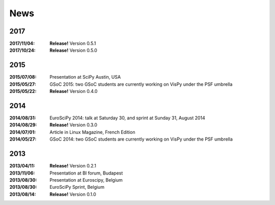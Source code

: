 ====
News
====

2017
----

:2017/11/04: **Release!** Version 0.5.1
:2017/10/24: **Release!** Version 0.5.0

2015
----

:2015/07/08: Presentation at SciPy Austin, USA
:2015/05/27: GSoC 2015: two GSoC students are currently working on VisPy under the PSF umbrella
:2015/05/22: **Release!** Version 0.4.0

2014
----

:2014/08/31: EuroSciPy 2014: talk at Saturday 30, and sprint at Sunday 31, August 2014
:2014/08/29: **Release!** Version 0.3.0
:2014/07/01: Article in Linux Magazine, French Edition
:2014/05/27: GSoC 2014: two GSoC students are currently working on VisPy under the PSF umbrella

2013
----

:2013/04/11: **Release!** Version 0.2.1
:2013/11/06: Presentation at BI forum, Budapest
:2013/08/30: Presentation at Euroscipy, Belgium
:2013/08/30: EuroSciPy Sprint, Belgium
:2013/08/14: **Release!** Version 0.1.0
